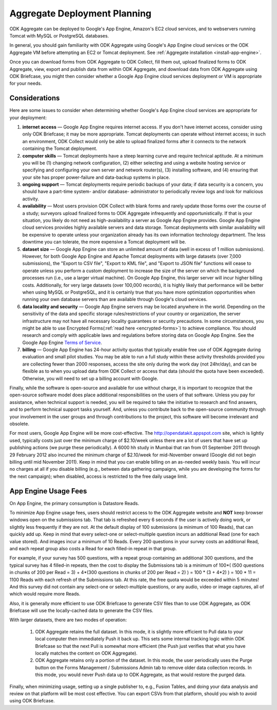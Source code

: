 *******************************
Aggregate Deployment Planning
*******************************

ODK Aggregate can be deployed to Google's App Engine, Amazon's EC2 cloud services, and to webservers running Tomcat with MySQL or PostgreSQL databases.

In general, you should gain familiarity with ODK Aggregate using Google's App Engine cloud services or the ODK Aggregate VM before attempting an EC2 or Tomcat deployment. See :ref:`Aggregate installation <install-app-engine>`.

Once you can download forms from ODK Aggregate to ODK Collect, fill them out, upload finalized forms to ODK Aggregate, view, export and publish data from within ODK Aggregate, and download data from ODK Aggregate using ODK Briefcase, you might then consider whether a Google App Engine cloud services deployment or VM is appropriate for your needs.

Considerations
---------------

Here are some issues to consider when determining whether Google's App Engine cloud services are appropriate for your deployment:

1) **internet access** — Google App Engine requires internet access. If you don't have internet access, consider using only ODK Briefcase; it may be more appropriate. Tomcat deployments can operate without internet access; in such an environment, ODK Collect would only be able to upload finalized forms after it connects to the network containing the Tomcat deployment.
2) **computer skills** — Tomcat deployments have a steep learning curve and require technical aptitude. At a minimum you will be (1) changing network configuration, (2) either selecting and using a website hosting service or specifying and configuring your own server and network router(s), (3) installing software, and (4) ensuring that your site has proper power-failure and data-backup systems in place.
3) **ongoing support** — Tomcat deployments require periodic backups of your data; if data security is a concern, you should have a part-time system- and/or database- administrator to periodically review logs and look for malicious activity.
4) **availability** — Most users provision ODK Collect with blank forms and rarely update those forms over the course of a study; surveyors upload finalized forms to ODK Aggregate infrequently and opportunistically. If that is your situation, you likely do not need as high-availability a server as Google App Engine provides. Google App Engine cloud services provides highly available servers and data storage. Tomcat deployments with similar availability will be expensive to operate unless your organization already has its own information technology department. The less downtime you can tolerate, the more expensive a Tomcat deployment will be.
5) **dataset size** — Google App Engine can store an unlimited amount of data (well in excess of 1 million submissions). However, for both Google App Engine and Apache Tomcat deployments with large datasets (over 7,000 submissions), the "Export to CSV file", "Export to KML file", and "Export to JSON file" functions will cease to operate unless you perform a custom deployment to increase the size of the server on which the background processes run (i.e., use a larger virtual machine). On Google App Engine, this larger server will incur higher billing costs. Additionally, for very large datasets (over 100,000 records), it is highly likely that performance will be better when using MySQL or PostgreSQL, and it is certainly true that you have more optimization opportunities when running your own database servers than are available through Google's cloud services.
6) **data locality and security** — Google App Engine servers may be located anywhere in the world. Depending on the sensitivity of the data and specific storage rules/restrictions of your country or organization, the server infrastructure may not have all necessary locality guarantees or security precautions. In some circumstances, you might be able to use Encrypted Forms(:ref:`read here <encrypted-forms>`) to achieve compliance. You should research and comply with applicable laws and regulations before storing data on Google App Engine. See the Google App Engine `Terms of Service <https://cloud.google.com/terms/>`_. 
7) **billing** — Google App Engine has 24-hour activity quotas that typically enable free use of ODK Aggregate during evaluation and small pilot studies. You may be able to run a full study within these activity thresholds provided you are collecting fewer than 2000 responses, access the site only during the work day (not 24hr/day), and can be flexible as to when you upload data from ODK Collect or access that data (should the quota have been exceeded).  Otherwise, you will need to set up a billing account with Google.

Finally, while the software is open-source and available for use without charge, it is important to recognize that the open-source software model does place additional responsibilities on the users of that software. Unless you pay for assistance, when technical support is needed, you will be required to take the initiative to research and find answers, and to perform technical support tasks yourself. And, unless you contribute back to the open-source community through your involvement in the user groups and through contributions to the project, this software will become irrelevant and obsolete.

For most users, Google App Engine will be more cost-effective. The http://opendatakit.appspot.com site, which is lightly used, typically costs just over the minimum charge of $2.10/week unless there are a lot of users that have set up publishing actions (we purge these periodically). A 6000 hh study in Mumbai that ran from 01 September 2011 through 29 February 2012 also incurred the minimum charge of $2.10/week for mid-November onward (Google did not begin billing until mid November 2011). Keep in mind that you can enable billing on an as-needed weekly basis. You will incur no charges at all if you disable billing (e.g., between data gathering campaigns, while you are developing the forms for the next campaign); when disabled, access is restricted to the free daily usage limit.

App Engine Usage Fees
-----------------------

On App Engine, the primary consumption is Datastore Reads.

To minimize App Engine usage fees, users should restrict access to the ODK Aggregate website and **NOT** keep browser windows open on the submissions tab. That tab is refreshed every 6 seconds if the user is actively doing work, or slightly less frequently if they are not. At the default display of 100 submissions (a minimum of 100 Reads), that can quickly add up. Keep in mind that every select-one or select-multiple question incurs an additional Read (one for each value stored). And images incur a minimum of 10 Reads. Every 200 questions in your survey costs an additional Read, and each repeat group also costs a Read for each filled-in repeat in that group.

For example, if your survey has 500 questions, with a repeat group containing an additional 300 questions, and the typical survey has 4 filled-in repeats, then the cost to display the Submissions tab is a minimum of 100*( (500 questions in chunks of 200 per Read = 3) + 4*(300 questions in chunks of 200 per Read = 2) ) = 100 * (3 + 4*2) ) = 100 * 11 = 1100 Reads with each refresh of the Submissions tab. At this rate, the free quota would be exceeded within 5 minutes! And this survey did not contain any select-one or select-multiple questions, or any audio, video or image captures, all of which would require more Reads.

Also, it is generally more efficient to use ODK Briefcase to generate CSV files than to use ODK Aggregate, as ODK Briefcase will use the locally-cached data to generate the CSV files.

With larger datasets, there are two modes of operation:

    1) ODK Aggregate retains the full dataset. In this mode, it is slightly more efficient to Pull data to your local computer then immediately Push it back up. This sets some internal tracking logic within ODK Briefcase so that the next Pull is somewhat more efficient (the Push just verifies that what you have locally matches the content on ODK Aggregate).
    2) ODK Aggregate retains only a portion of the dataset. In this mode, the user periodically uses the Purge button on the Forms Management / Submissions Admin tab to remove older data collection records. In this mode, you would never Push data up to ODK Aggregate, as that would restore the purged data.

Finally, when minimizing usage, setting up a single publisher to, e.g., Fusion Tables, and doing your data analysis and review on that platform will be most cost effective. You can export CSVs from that platform, should you wish to avoid using ODK Briefcase.
